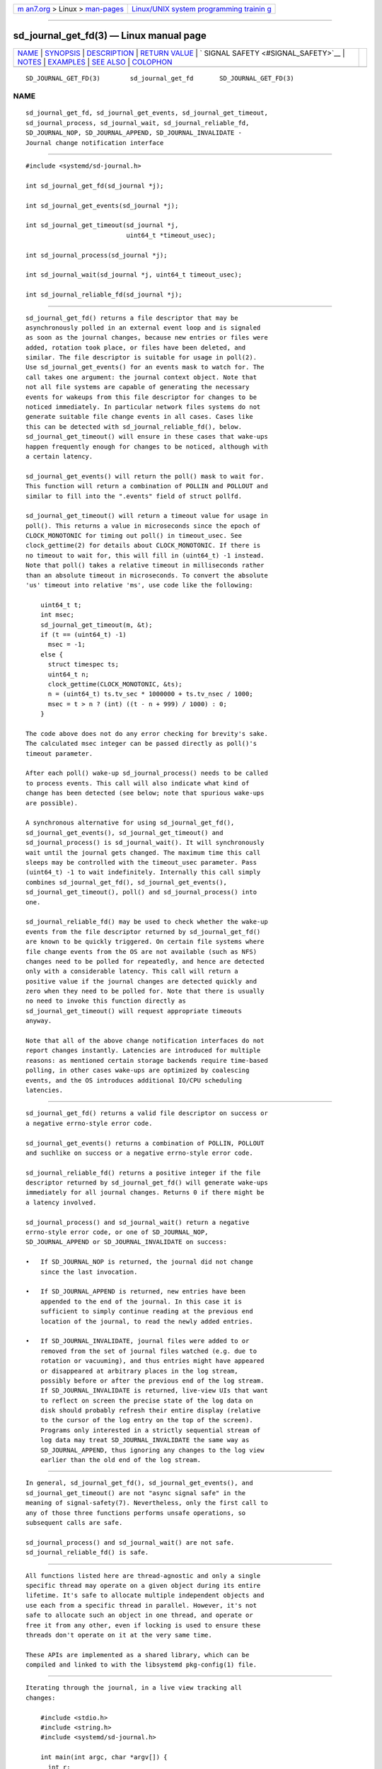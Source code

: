 .. container:: page-top

.. container:: nav-bar

   +----------------------------------+----------------------------------+
   | `m                               | `Linux/UNIX system programming   |
   | an7.org <../../../index.html>`__ | trainin                          |
   | > Linux >                        | g <http://man7.org/training/>`__ |
   | `man-pages <../index.html>`__    |                                  |
   +----------------------------------+----------------------------------+

--------------

sd_journal_get_fd(3) — Linux manual page
========================================

+-----------------------------------+-----------------------------------+
| `NAME <#NAME>`__ \|               |                                   |
| `SYNOPSIS <#SYNOPSIS>`__ \|       |                                   |
| `DESCRIPTION <#DESCRIPTION>`__ \| |                                   |
| `RETURN VALUE <#RETURN_VALUE>`__  |                                   |
| \|                                |                                   |
| `                                 |                                   |
| SIGNAL SAFETY <#SIGNAL_SAFETY>`__ |                                   |
| \| `NOTES <#NOTES>`__ \|          |                                   |
| `EXAMPLES <#EXAMPLES>`__ \|       |                                   |
| `SEE ALSO <#SEE_ALSO>`__ \|       |                                   |
| `COLOPHON <#COLOPHON>`__          |                                   |
+-----------------------------------+-----------------------------------+
| .. container:: man-search-box     |                                   |
+-----------------------------------+-----------------------------------+

::

   SD_JOURNAL_GET_FD(3)        sd_journal_get_fd       SD_JOURNAL_GET_FD(3)

NAME
-------------------------------------------------

::

          sd_journal_get_fd, sd_journal_get_events, sd_journal_get_timeout,
          sd_journal_process, sd_journal_wait, sd_journal_reliable_fd,
          SD_JOURNAL_NOP, SD_JOURNAL_APPEND, SD_JOURNAL_INVALIDATE -
          Journal change notification interface


---------------------------------------------------------

::

          #include <systemd/sd-journal.h>

          int sd_journal_get_fd(sd_journal *j);

          int sd_journal_get_events(sd_journal *j);

          int sd_journal_get_timeout(sd_journal *j,
                                     uint64_t *timeout_usec);

          int sd_journal_process(sd_journal *j);

          int sd_journal_wait(sd_journal *j, uint64_t timeout_usec);

          int sd_journal_reliable_fd(sd_journal *j);


---------------------------------------------------------------

::

          sd_journal_get_fd() returns a file descriptor that may be
          asynchronously polled in an external event loop and is signaled
          as soon as the journal changes, because new entries or files were
          added, rotation took place, or files have been deleted, and
          similar. The file descriptor is suitable for usage in poll(2).
          Use sd_journal_get_events() for an events mask to watch for. The
          call takes one argument: the journal context object. Note that
          not all file systems are capable of generating the necessary
          events for wakeups from this file descriptor for changes to be
          noticed immediately. In particular network files systems do not
          generate suitable file change events in all cases. Cases like
          this can be detected with sd_journal_reliable_fd(), below.
          sd_journal_get_timeout() will ensure in these cases that wake-ups
          happen frequently enough for changes to be noticed, although with
          a certain latency.

          sd_journal_get_events() will return the poll() mask to wait for.
          This function will return a combination of POLLIN and POLLOUT and
          similar to fill into the ".events" field of struct pollfd.

          sd_journal_get_timeout() will return a timeout value for usage in
          poll(). This returns a value in microseconds since the epoch of
          CLOCK_MONOTONIC for timing out poll() in timeout_usec. See
          clock_gettime(2) for details about CLOCK_MONOTONIC. If there is
          no timeout to wait for, this will fill in (uint64_t) -1 instead.
          Note that poll() takes a relative timeout in milliseconds rather
          than an absolute timeout in microseconds. To convert the absolute
          'us' timeout into relative 'ms', use code like the following:

              uint64_t t;
              int msec;
              sd_journal_get_timeout(m, &t);
              if (t == (uint64_t) -1)
                msec = -1;
              else {
                struct timespec ts;
                uint64_t n;
                clock_gettime(CLOCK_MONOTONIC, &ts);
                n = (uint64_t) ts.tv_sec * 1000000 + ts.tv_nsec / 1000;
                msec = t > n ? (int) ((t - n + 999) / 1000) : 0;
              }

          The code above does not do any error checking for brevity's sake.
          The calculated msec integer can be passed directly as poll()'s
          timeout parameter.

          After each poll() wake-up sd_journal_process() needs to be called
          to process events. This call will also indicate what kind of
          change has been detected (see below; note that spurious wake-ups
          are possible).

          A synchronous alternative for using sd_journal_get_fd(),
          sd_journal_get_events(), sd_journal_get_timeout() and
          sd_journal_process() is sd_journal_wait(). It will synchronously
          wait until the journal gets changed. The maximum time this call
          sleeps may be controlled with the timeout_usec parameter. Pass
          (uint64_t) -1 to wait indefinitely. Internally this call simply
          combines sd_journal_get_fd(), sd_journal_get_events(),
          sd_journal_get_timeout(), poll() and sd_journal_process() into
          one.

          sd_journal_reliable_fd() may be used to check whether the wake-up
          events from the file descriptor returned by sd_journal_get_fd()
          are known to be quickly triggered. On certain file systems where
          file change events from the OS are not available (such as NFS)
          changes need to be polled for repeatedly, and hence are detected
          only with a considerable latency. This call will return a
          positive value if the journal changes are detected quickly and
          zero when they need to be polled for. Note that there is usually
          no need to invoke this function directly as
          sd_journal_get_timeout() will request appropriate timeouts
          anyway.

          Note that all of the above change notification interfaces do not
          report changes instantly. Latencies are introduced for multiple
          reasons: as mentioned certain storage backends require time-based
          polling, in other cases wake-ups are optimized by coalescing
          events, and the OS introduces additional IO/CPU scheduling
          latencies.


-----------------------------------------------------------------

::

          sd_journal_get_fd() returns a valid file descriptor on success or
          a negative errno-style error code.

          sd_journal_get_events() returns a combination of POLLIN, POLLOUT
          and suchlike on success or a negative errno-style error code.

          sd_journal_reliable_fd() returns a positive integer if the file
          descriptor returned by sd_journal_get_fd() will generate wake-ups
          immediately for all journal changes. Returns 0 if there might be
          a latency involved.

          sd_journal_process() and sd_journal_wait() return a negative
          errno-style error code, or one of SD_JOURNAL_NOP,
          SD_JOURNAL_APPEND or SD_JOURNAL_INVALIDATE on success:

          •   If SD_JOURNAL_NOP is returned, the journal did not change
              since the last invocation.

          •   If SD_JOURNAL_APPEND is returned, new entries have been
              appended to the end of the journal. In this case it is
              sufficient to simply continue reading at the previous end
              location of the journal, to read the newly added entries.

          •   If SD_JOURNAL_INVALIDATE, journal files were added to or
              removed from the set of journal files watched (e.g. due to
              rotation or vacuuming), and thus entries might have appeared
              or disappeared at arbitrary places in the log stream,
              possibly before or after the previous end of the log stream.
              If SD_JOURNAL_INVALIDATE is returned, live-view UIs that want
              to reflect on screen the precise state of the log data on
              disk should probably refresh their entire display (relative
              to the cursor of the log entry on the top of the screen).
              Programs only interested in a strictly sequential stream of
              log data may treat SD_JOURNAL_INVALIDATE the same way as
              SD_JOURNAL_APPEND, thus ignoring any changes to the log view
              earlier than the old end of the log stream.


-------------------------------------------------------------------

::

          In general, sd_journal_get_fd(), sd_journal_get_events(), and
          sd_journal_get_timeout() are not "async signal safe" in the
          meaning of signal-safety(7). Nevertheless, only the first call to
          any of those three functions performs unsafe operations, so
          subsequent calls are safe.

          sd_journal_process() and sd_journal_wait() are not safe.
          sd_journal_reliable_fd() is safe.


---------------------------------------------------

::

          All functions listed here are thread-agnostic and only a single
          specific thread may operate on a given object during its entire
          lifetime. It's safe to allocate multiple independent objects and
          use each from a specific thread in parallel. However, it's not
          safe to allocate such an object in one thread, and operate or
          free it from any other, even if locking is used to ensure these
          threads don't operate on it at the very same time.

          These APIs are implemented as a shared library, which can be
          compiled and linked to with the libsystemd pkg-config(1) file.


---------------------------------------------------------

::

          Iterating through the journal, in a live view tracking all
          changes:

              #include <stdio.h>
              #include <string.h>
              #include <systemd/sd-journal.h>

              int main(int argc, char *argv[]) {
                int r;
                sd_journal *j;
                r = sd_journal_open(&j, SD_JOURNAL_LOCAL_ONLY);
                if (r < 0) {
                  fprintf(stderr, "Failed to open journal: %s\n", strerror(-r));
                  return 1;
                }
                for (;;)  {
                  const void *d;
                  size_t l;
                  r = sd_journal_next(j);
                  if (r < 0) {
                    fprintf(stderr, "Failed to iterate to next entry: %s\n", strerror(-r));
                    break;
                  }
                  if (r == 0) {
                    /* Reached the end, let's wait for changes, and try again */
                    r = sd_journal_wait(j, (uint64_t) -1);
                    if (r < 0) {
                      fprintf(stderr, "Failed to wait for changes: %s\n", strerror(-r));
                      break;
                    }
                    continue;
                  }
                  r = sd_journal_get_data(j, "MESSAGE", &d, &l);
                  if (r < 0) {
                    fprintf(stderr, "Failed to read message field: %s\n", strerror(-r));
                    continue;
                  }
                  printf("%.*s\n", (int) l, (const char*) d);
                }
                sd_journal_close(j);
                return 0;
              }

          Waiting with poll() (this example lacks all error checking for
          the sake of simplicity):

              #include <poll.h>
              #include <time.h>
              #include <systemd/sd-journal.h>

              int wait_for_changes(sd_journal *j) {
                uint64_t t;
                int msec;
                struct pollfd pollfd;

                sd_journal_get_timeout(j, &t);
                if (t == (uint64_t) -1)
                  msec = -1;
                else {
                  struct timespec ts;
                  uint64_t n;
                  clock_gettime(CLOCK_MONOTONIC, &ts);
                  n = (uint64_t) ts.tv_sec * 1000000 + ts.tv_nsec / 1000;
                  msec = t > n ? (int) ((t - n + 999) / 1000) : 0;
                }

                pollfd.fd = sd_journal_get_fd(j);
                pollfd.events = sd_journal_get_events(j);
                poll(&pollfd, 1, msec);
                return sd_journal_process(j);
              }


---------------------------------------------------------

::

          systemd(1), sd-journal(3), sd_journal_open(3),
          sd_journal_next(3), poll(2), clock_gettime(2)

COLOPHON
---------------------------------------------------------

::

          This page is part of the systemd (systemd system and service
          manager) project.  Information about the project can be found at
          ⟨http://www.freedesktop.org/wiki/Software/systemd⟩.  If you have
          a bug report for this manual page, see
          ⟨http://www.freedesktop.org/wiki/Software/systemd/#bugreports⟩.
          This page was obtained from the project's upstream Git repository
          ⟨https://github.com/systemd/systemd.git⟩ on 2021-08-27.  (At that
          time, the date of the most recent commit that was found in the
          repository was 2021-08-27.)  If you discover any rendering
          problems in this HTML version of the page, or you believe there
          is a better or more up-to-date source for the page, or you have
          corrections or improvements to the information in this COLOPHON
          (which is not part of the original manual page), send a mail to
          man-pages@man7.org

   systemd 249                                         SD_JOURNAL_GET_FD(3)

--------------

Pages that refer to this page:
`sd-journal(3) <../man3/sd-journal.3.html>`__

--------------

--------------

.. container:: footer

   +-----------------------+-----------------------+-----------------------+
   | HTML rendering        |                       | |Cover of TLPI|       |
   | created 2021-08-27 by |                       |                       |
   | `Michael              |                       |                       |
   | Ker                   |                       |                       |
   | risk <https://man7.or |                       |                       |
   | g/mtk/index.html>`__, |                       |                       |
   | author of `The Linux  |                       |                       |
   | Programming           |                       |                       |
   | Interface <https:     |                       |                       |
   | //man7.org/tlpi/>`__, |                       |                       |
   | maintainer of the     |                       |                       |
   | `Linux man-pages      |                       |                       |
   | project <             |                       |                       |
   | https://www.kernel.or |                       |                       |
   | g/doc/man-pages/>`__. |                       |                       |
   |                       |                       |                       |
   | For details of        |                       |                       |
   | in-depth **Linux/UNIX |                       |                       |
   | system programming    |                       |                       |
   | training courses**    |                       |                       |
   | that I teach, look    |                       |                       |
   | `here <https://ma     |                       |                       |
   | n7.org/training/>`__. |                       |                       |
   |                       |                       |                       |
   | Hosting by `jambit    |                       |                       |
   | GmbH                  |                       |                       |
   | <https://www.jambit.c |                       |                       |
   | om/index_en.html>`__. |                       |                       |
   +-----------------------+-----------------------+-----------------------+

--------------

.. container:: statcounter

   |Web Analytics Made Easy - StatCounter|

.. |Cover of TLPI| image:: https://man7.org/tlpi/cover/TLPI-front-cover-vsmall.png
   :target: https://man7.org/tlpi/
.. |Web Analytics Made Easy - StatCounter| image:: https://c.statcounter.com/7422636/0/9b6714ff/1/
   :class: statcounter
   :target: https://statcounter.com/
